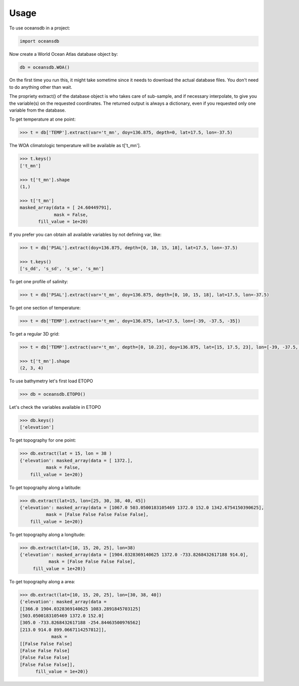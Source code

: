 ========
Usage
========

To use oceansdb in a project:

.. code-block:: python

    import oceansdb

Now create a World Ocean Atlas database object by:

.. code-block:: python

    db = oceansdb.WOA()

On the first time you run this, it might take sometime since it needs to download the actual database files. You don't need to do anything other than wait.

The propriety extract() of the database object is who takes care of sub-sample, and if necessary interpolate, to give you the variable(s) on the requested coordinates. The returned output is always a dictionary, even if you requested only one variable from the database.

To get temperature at one point:

.. code-block:: python

    >>> t = db['TEMP'].extract(var='t_mn', doy=136.875, depth=0, lat=17.5, lon=-37.5)

The WOA climatologic temperature will be available as t['t_mn'].

.. code-block:: python

    >>> t.keys()
    ['t_mn']

    >>> t['t_mn'].shape
    (1,)

    >>> t['t_mn']
    masked_array(data = [ 24.60449791],
                 mask = False,
           fill_value = 1e+20)

If you prefer you can obtain all available variables by not defining var, like:

.. code-block:: python

    >>> t = db['PSAL'].extract(doy=136.875, depth=[0, 10, 15, 18], lat=17.5, lon=-37.5)

    >>> t.keys()
    ['s_dd', 's_sd', 's_se', 's_mn']

To get one profile of salinity:

.. code-block:: python

    >>> t = db['PSAL'].extract(var='t_mn', doy=136.875, depth=[0, 10, 15, 18], lat=17.5, lon=-37.5)

To get one section of temperature:

.. code-block:: python

    >>> t = db['TEMP'].extract(var='t_mn', doy=136.875, lat=17.5, lon=[-39, -37.5, -35])

To get a regular 3D grid:

.. code-block:: python

    >>> t = db['TEMP'].extract(var='t_mn', depth=[0, 10.23], doy=136.875, lat=[15, 17.5, 23], lon=[-39, -37.5, -35, -32.73])

    >>> t['t_mn'].shape
    (2, 3, 4)

To use bathymetry let's first load ETOPO

.. code-block:: python

    >>> db = oceansdb.ETOPO()

Let's check the variables available in ETOPO

.. code-block:: python 

    >>> db.keys()
    ['elevation']

To get topography for one point:

.. code-block:: python

    >>> db.extract(lat = 15, lon = 38 )
    {'elevation': masked_array(data = [ 1372.],
              mask = False,
        fill_value = 1e+20)}

To get topography along a latitude:

.. code-block:: python

    >>> db.extract(lat=15, lon=[25, 30, 38, 40, 45])
    {'elevation': masked_array(data = [1067.0 503.0500183105469 1372.0 152.0 1342.6754150390625],
              mask = [False False False False False],
        fill_value = 1e+20)}

To get topography along a longitude:

.. code-block:: python

   >>> db.extract(lat=[10, 15, 20, 25], lon=38)
   {'elevation': masked_array(data = [1904.0328369140625 1372.0 -733.8268432617188 914.0],
              mask = [False False False False],
        fill_value = 1e+20)}

To get topography along a area:

.. code-block:: python

   >>> db.extract(lat=[10, 15, 20, 25], lon=[30, 38, 40])
   {'elevation': masked_array(data =
   [[366.0 1904.0328369140625 1083.2891845703125]
   [503.0500183105469 1372.0 152.0]
   [305.0 -733.8268432617188 -254.84463500976562]
   [213.0 914.0 899.0667114257812]],
               mask =
   [[False False False]
   [False False False]
   [False False False]
   [False False False]],
         fill_value = 1e+20)}

